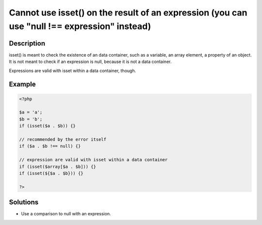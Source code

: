 .. _cannot-use-isset()-on-the-result-of-an-expression-(you-can-use-"null-!==-expression"-instead):

Cannot use isset() on the result of an expression (you can use "null !== expression" instead)
---------------------------------------------------------------------------------------------
 
	.. meta::
		:description lang=en:
			Cannot use isset() on the result of an expression (you can use "null !== expression" instead): isset() is meant to check the existence of an data container, such as a variable, an array element, a property of an object.

Description
___________
 
isset() is meant to check the existence of an data container, such as a variable, an array element, a property of an object. It is not meant to check if an expression is null, because it is not a data container. 

Expressions are valid with isset within a data container, though.

Example
_______

.. code-block:: php

   <?php
   
   $a = 'a';
   $b = 'b';
   if (isset($a . $b)) {}
   
   // recommended by the error itself
   if ($a . $b !== null) {}
   
   // expression are valid with isset within a data container
   if (isset($array[$a . $b])) {}
   if (isset(${$a . $b})) {}
   
   ?>

Solutions
_________

+ Use a comparison to null with an expression.
